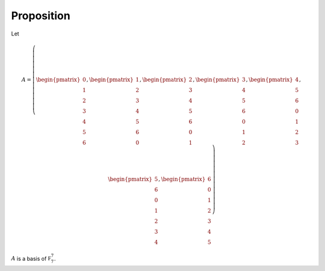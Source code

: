 Proposition
===========

Let

.. math::

  A = \left(\begin{pmatrix}
    0 \\ 1 \\ 2 \\ 3 \\ 4 \\ 5 \\ 6
  \end{pmatrix}, \begin{pmatrix}
    1 \\ 2 \\ 3 \\ 4 \\ 5 \\ 6 \\ 0
  \end{pmatrix}, \begin{pmatrix}
    2 \\ 3 \\ 4 \\ 5 \\ 6 \\ 0 \\ 1
  \end{pmatrix}, \begin{pmatrix}
    3 \\ 4 \\ 5 \\ 6 \\ 0 \\ 1 \\ 2
  \end{pmatrix}, \begin{pmatrix}
    4 \\ 5 \\ 6 \\ 0 \\ 1 \\ 2 \\ 3
  \end{pmatrix}, \begin{pmatrix}
    5 \\ 6 \\ 0 \\ 1 \\ 2 \\ 3 \\ 4
  \end{pmatrix}, \begin{pmatrix}
    6 \\ 0 \\ 1 \\ 2 \\ 3 \\ 4 \\ 5
  \end{pmatrix}\right)

:math:`A` is a basis of :math:`\mathbb F_7^7`.
